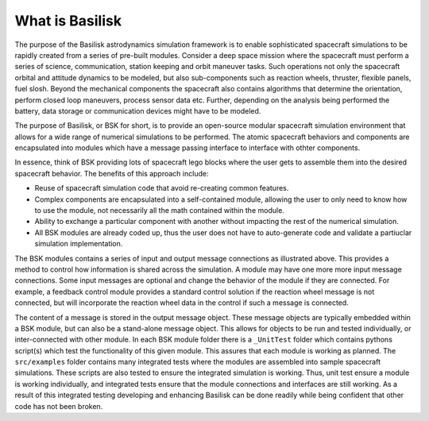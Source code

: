 What is Basilisk
================

The purpose of the Basilisk astrodynamics simulation framework is to enable sophisticated spacecraft simulations to be rapidly created from a series of pre-built modules.  Consider a deep space mission where the spacecraft must perform a series of science, communication, station keeping and orbit maneuver tasks.  Such operations not only the spacecraft orbital and attitude dynamics to be modeled, but also sub-components such as reaction wheels, thruster, flexible panels, fuel slosh.  Beyond the mechanical components the spacecraft also contains algorithms that determine the orientation, perform closed loop maneuvers, process sensor data etc.  Further, depending on the analysis being performed the battery, data storage or communication devices might have to be modeled.

.. image:: ../../_images/static/qs-spacecraft.jpg
   :align: center
   :scale: 50 %

The purpose of Basilisk, or BSK for short, is to provide an open-source modular spacecraft simulation environment that allows for a wide range of numerical simulations to be performed.  The atomic spacecraft behaviors and components are encapsulated into modules which have a message passing interface to interface with othter components.

.. image:: ../../_images/static/qs-bsk-lego.jpg
   :align: center
   :scale: 50 %

In essence, think of BSK providing lots of spacecraft lego blocks where the user gets to assemble them into the desired spacecraft behavior.  The benefits of this approach include:

- Reuse of spacecraft simulation code that avoid re-creating common features.
- Complex components are encapsulated into a self-contained module, allowing the user to only need to know how to use the module, not necessarily all the math contained within the module.
- Ability to exchange a particular component with another without impacting the rest of the numerical simulation.
- All BSK modules are already coded up, thus the user does not have to auto-generate code and validate a partiuclar simulation implementation.


.. image:: ../../_images/static/qs-bsk-0.svg
   :align: center

The BSK modules contains a series of input and output message connections as illustrated above.  This provides a method to control how information is shared across the simulation.  A module may have one more more input message connections. Some input messages are optional and change the behavior of the module if they are connected.  For example, a feedback control module provides a standard control solution if the reaction wheel message is not connected, but will incorporate the reaction wheel data in the control if such a message is connected.

The content of a message is stored in the output message object.  These message objects are typically embedded within a BSK module, but can also be a stand-alone message object.  This allows for objects to be run and tested individually, or inter-connected with other module.  In each BSK module folder there is a ``_UnitTest`` folder which contains pythons script(s) which test the functionality of this given module.  This assures that each module is working as planned.  The ``src/examples`` folder contains many integrated tests where the modules are assembled into sample spacecraft simulations.  These scripts are also tested to ensure the integrated simulation is working.  Thus, unit test ensure a module is working individually, and integrated tests ensure that the module connections and interfaces are still working.  As a result of this integrated testing developing and enhancing Basilisk can be done readily while being confident that other code has not been broken.


